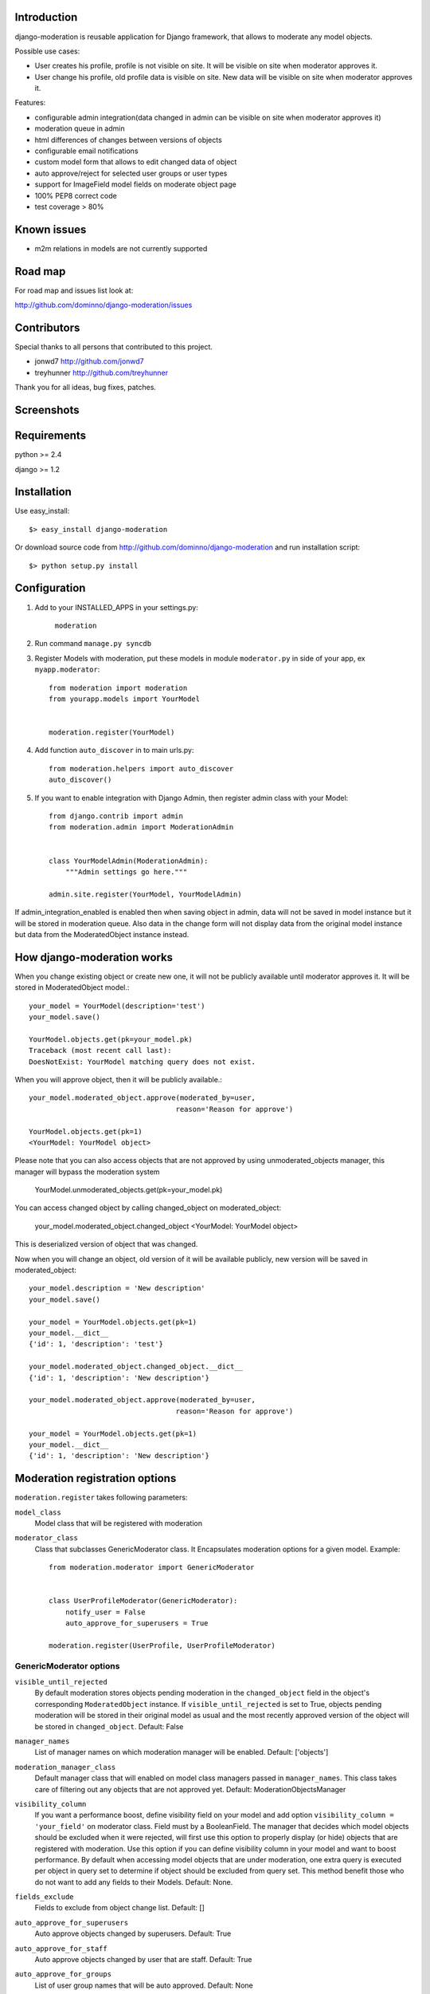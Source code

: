 Introduction
============

django-moderation is reusable application for Django framework, that allows to
moderate any model objects.

Possible use cases:

- User creates his profile, profile is not visible on site.
  It will be visible on site when moderator approves it.
- User change his profile, old profile data is visible on site.
  New data will be visible on site when moderator approves it. 

Features:

- configurable admin integration(data changed in admin can be visible on 
  site when moderator approves it)
- moderation queue in admin
- html differences of changes between versions of objects
- configurable email notifications
- custom model form that allows to edit changed data of object
- auto approve/reject for selected user groups or user types
- support for ImageField model fields on moderate object page
- 100% PEP8 correct code
- test coverage > 80% 

Known issues
============

- m2m relations in models are not currently supported

Road map
========

For road map and issues list look at:

http://github.com/dominno/django-moderation/issues


Contributors
============

Special thanks to all persons that contributed to this project.

- jonwd7 http://github.com/jonwd7
- treyhunner http://github.com/treyhunner

Thank you for all ideas, bug fixes, patches.


Screenshots
===========

.. image:: http://dominno.pl/site_media/uploads/moderation.png
.. image:: http://dominno.pl/site_media/uploads/moderation_2.png


Requirements
============

python >= 2.4

django >= 1.2


Installation
============

Use easy_install::

    $> easy_install django-moderation 

Or download source code from http://github.com/dominno/django-moderation and run
installation script::

    $> python setup.py install



Configuration
=============

1. Add to your INSTALLED_APPS in your settings.py:

    ``moderation``
2. Run command ``manage.py syncdb``
3. Register Models with moderation, put these models in module ``moderator.py`` in side of your app, ex ``myapp.moderator``::

    from moderation import moderation
    from yourapp.models import YourModel
   
        
    moderation.register(YourModel)
    

    
4. Add function ``auto_discover`` in to main urls.py::

    from moderation.helpers import auto_discover
    auto_discover() 

5. If you want to enable integration with Django Admin, then register admin class with your Model::
    
    from django.contrib import admin
    from moderation.admin import ModerationAdmin


    class YourModelAdmin(ModerationAdmin):
        """Admin settings go here."""

    admin.site.register(YourModel, YourModelAdmin)

    
If admin_integration_enabled is enabled then when saving object in admin, data
will not be saved in model instance but it will be stored in moderation queue.
Also data in the change form will not display data from the original model
instance but data from the ModeratedObject instance instead.

How django-moderation works
===========================
    
When you change existing object or create new one, it will not be publicly
available until moderator approves it. It will be stored in ModeratedObject model.::
 
    your_model = YourModel(description='test')
    your_model.save()
    
    YourModel.objects.get(pk=your_model.pk)
    Traceback (most recent call last):
    DoesNotExist: YourModel matching query does not exist.
    
When you will approve object, then it will be publicly available.::

    your_model.moderated_object.approve(moderated_by=user,
                                       reason='Reason for approve')
                                       
    YourModel.objects.get(pk=1)
    <YourModel: YourModel object>
    
Please note that you can also access objects that are not approved by using unmoderated_objects manager, this manager will bypass the moderation system

    YourModel.unmoderated_objects.get(pk=your_model.pk)

You can access changed object by calling changed_object on moderated_object:

    your_model.moderated_object.changed_object
    <YourModel: YourModel object>
    
This is deserialized version of object that was changed.

Now when you will change an object, old version of it will be available publicly,
new version will be saved in moderated_object::

    your_model.description = 'New description'
    your_model.save()

    your_model = YourModel.objects.get(pk=1)
    your_model.__dict__
    {'id': 1, 'description': 'test'}
    
    your_model.moderated_object.changed_object.__dict__
    {'id': 1, 'description': 'New description'}
    
    your_model.moderated_object.approve(moderated_by=user,
                                       reason='Reason for approve')

    your_model = YourModel.objects.get(pk=1)
    your_model.__dict__
    {'id': 1, 'description': 'New description'}
	
	
Moderation registration options
===============================

``moderation.register`` takes following parameters:

``model_class``
    Model class that will be registered with moderation

``moderator_class``
    Class that subclasses GenericModerator class. It Encapsulates moderation
    options for a given model. Example::
    
    
        from moderation.moderator import GenericModerator
        
        
        class UserProfileModerator(GenericModerator):
            notify_user = False
            auto_approve_for_superusers = True
        
        moderation.register(UserProfile, UserProfileModerator)


GenericModerator options
------------------------

``visible_until_rejected``
    By default moderation stores objects pending moderation in the ``changed_object`` field in the object's corresponding ``ModeratedObject`` instance. If ``visible_until_rejected`` is set to True, objects pending moderation will be stored in their original model as usual and the most recently approved version of the object will be stored in ``changed_object``. Default: False

``manager_names``
    List of manager names on which moderation manager will be enabled. Default: ['objects']

``moderation_manager_class``
    Default manager class that will enabled on model class managers passed in ``manager_names``. This class takes care of filtering out any objects that are not approved yet. Default: ModerationObjectsManager

``visibility_column``
    If you want a performance boost, define visibility field on your model and add option ``visibility_column = 'your_field'`` on moderator class. Field must by a BooleanField. The manager that decides which model objects should be excluded when it were rejected, will first use this option to properly display (or hide) objects that are registered with moderation. Use this option if you can define visibility column in your model and want to boost performance. By default when accessing model objects that are under moderation, one extra query is executed per object in query set to determine if object should be excluded from query set. This method benefit those who do not want to add any fields to their Models. Default: None.

``fields_exclude``
    Fields to exclude from object change list. Default: []

``auto_approve_for_superusers``
    Auto approve objects changed by superusers. Default: True

``auto_approve_for_staff``
    Auto approve objects changed by user that are staff. Default: True

``auto_approve_for_groups``
    List of user group names that will be auto approved. Default: None

``auto_reject_for_anonymous``
    Auto reject objects changed by users that are anonymous. Default: True

``auto_reject_for_groups``
    List of user group names that will be auto rejected. Default: None

``bypass_moderation_after_approval``
    When set to True, affected objects will be released from the model moderator's control upon initial approval. This is useful for models in which you want to avoid unnecessary repetition of potentially expensive auto-approve/reject logic upon each object edit. This cannot be used for models in which you would like to approve (auto or manually) each object edit, because changes are not tracked and the moderation logic is not run. If the object needs to be entered back into moderation you can set its status to "Pending" by unapproving it. Default: False

``notify_moderator``
    Defines if notification e-mails will be send to moderator. By default when user change object that is under moderation, e-mail notification is send to moderator. It will inform him that object was changed and need to be moderated. Default: True
    
``notify_user``
    Defines if notification e-mails will be send to user. When moderator approves or reject object changes then e-mail notification is send to user that changed this object. It will inform user if his changes were accepted or rejected and inform him why it was rejected or approved. Default: True

``subject_template_moderator``
    Subject template that will be used when sending notifications to moderators. Default: moderation/notification_subject_moderator.txt

``message_template_moderator``
    Message template that will be used when sending notifications to moderator. Default: moderation/notification_message_moderator.txt

``subject_template_user``
    Subject template that will be used when sending notifications to users. Default: moderation/notification_subject_user.txt

``message_template_user``
    Message template that will be used when sending notifications to users. Default: moderation/notification_message_user.txt


``Notes on auto moderation``
    If you want to use auto moderation in your views, then you need to save user object that has changed the object in ModeratedObject instance. You can use following helper. Example::


        moderation.register(UserProfile)
        
        new_profile = UserProfile()
        
        new_profile.save()
        
        from moderation.helpers import automoderate
        
        automoderate(new_profile, user)


``Custom auto moderation``
    If you want to define your custom logic in auto moderation, you can overwrite methods: ``is_auto_reject`` or ``is_auto_approve`` of GenericModerator class


    Example::
        
        
        class MyModelModerator(GenericModerator):
            
            def is_auto_reject(self, obj, user):
                # Auto reject spam
                if akismet_spam_check(obj.body):  # Check body of object for spam
                    # Body of object is spam, moderate
                    return self.reason('My custom reason: SPAM')
                super(MyModelModerator, self).is_auto_reject(obj, user)
                
        moderation.register(MyModel, MyModelModerator)


Default context of notification templates
-----------------------------------------

Default context:

``content_type``
    content type object of moderated object

``moderated_object``
    ModeratedObject instance

``site``
    current Site instance


How to pass extra context to email notification templates
---------------------------------------------------------

Subclass GenericModerator class and overwrite ``inform_moderator`` and
``inform_user``
methods.::

    class UserProfileModerator(GenericModerator):

        def inform_moderator(self,
                         content_object,
                         extra_context=None):
            '''Send notification to moderator'''
            extra_context={'test':'test'}
            super(UserProfileModerator, self).inform_moderator(content_object,
                                                               extra_context)
        
        def inform_user(self, content_object, user, extra_context=None)
            '''Send notification to user when object is approved or rejected'''
            extra_context={'test':'test'}
            super(CustomModerationNotification, self).inform_user(content_object,
                                                                  user,
                                                                  extra_context)

    moderation.register(UserProfile, UserProfileModerator)


ModerationAdmin
===============

If you have defined your own ``save_model`` method in your ModelAdmin then you
must::


    # Custom save_model in MyModelAdmin
    def save_model(self, request, obj, form, change):
        # Your custom stuff
        from moderation.helpers import automoderate
        automoderate(obj, request.user)


Otherwise what you save in the admin will get moderated and automoderation will
not work.


Signals
=======

``moderation.signals.pre_moderation`` - signal send before object is approved or
rejected

Arguments sent with this signal:

``sender``
    The model class.

``instance``
    Instance of model class that is moderated

``status``
    Moderation status, 0 - rejected, 1 - approved


``moderation.signals.post_moderation`` - signal send after object is approved or
rejected

Arguments sent with this signal:

``sender``
    The model class.

``instance``
    Instance of model class that is moderated

``status``
    Moderation status, 0 - rejected, 1 - approved


Forms
=====

When creating ModelForms for models that are under moderation use
BaseModeratedObjectForm class as ModelForm class. Thanks to that form will
initialized 
with data from changed_object.::


    from moderation.forms import BaseModeratedObjectForm
    
    
    class ModeratedObjectForm(BaseModeratedObjectForm):

        class Meta:
            model = MyModel


Settings
========

``DJANGO_MODERATION_MODERATORS``
    Tuple of moderators' email addresses to which notifications will be sent.


How to run django-moderation tests
==================================

1. Download source from http://github.com/dominno/django-moderation
2. Run: python setup.py test


Continuous Integration system
=============================

Continuous Integration system for django-moderation is available at:

https://travis-ci.org/dominno/django-moderation
